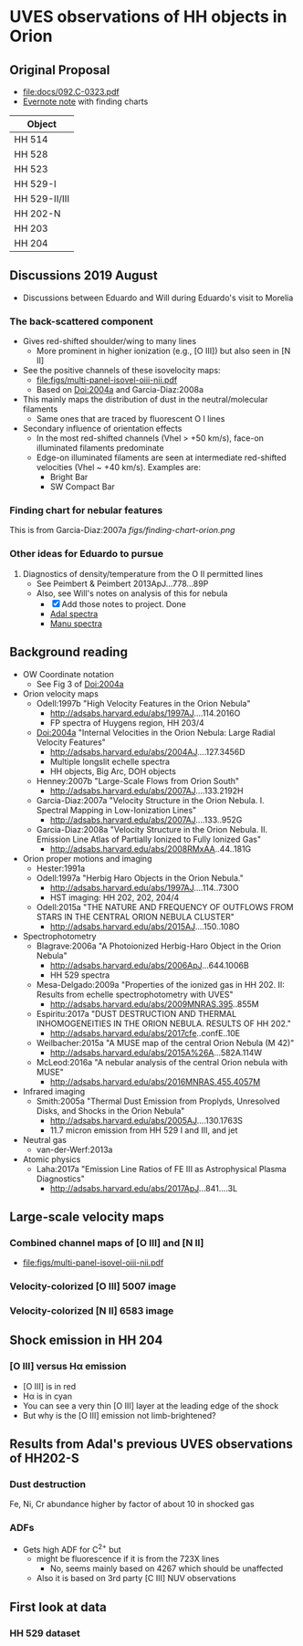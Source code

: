 * UVES observations of HH objects in Orion

** Original Proposal
+ [[file:docs/092.C-0323.pdf]]
+ [[https://www.evernote.com/l/ACQYu1coCdVPE5VGdvX8V1HmLkwqEcXjmRM][Evernote note]] with finding charts


| Object        |
|---------------|
| HH 514        |
| HH 528        |
| HH 523        |
| HH 529-I      |
| HH 529-II/III |
| HH 202-N      |
| HH 203        |
| HH 204        |




** Discussions 2019 August
+ Discussions between Eduardo and Will during Eduardo's visit to Morelia
*** The back-scattered component
+ Gives red-shifted shoulder/wing to many lines
  + More prominent in higher ionization (e.g., [O III]) but also seen in [N II]
+ See the positive channels of these isovelocity maps:
  + [[file:figs/multi-panel-isovel-oiii-nii.pdf]]
  + Based on Doi:2004a and Garcia-Diaz:2008a
+ This mainly maps the distribution of dust in the neutral/molecular filaments
  + Same ones that are traced by fluorescent O I lines
+ Secondary influence of orientation effects
  + In the most red-shifted channels (Vhel > +50 km/s), face-on illuminated filaments predominate
  + Edge-on illuminated filaments are seen at intermediate red-shifted velocities (Vhel ~ +40 km/s).  Examples are:
    + Bright Bar
    + SW Compact Bar
*** Finding chart for nebular features 
This is from Garcia-Diaz:2007a
[[figs/finding-chart-orion.png]]
*** Other ideas for Eduardo to pursue
1. Diagnostics of density/temperature from the O II permitted lines
   - See Peimbert & Peimbert 2013ApJ...778...89P
   - Also, see Will's notes on analysis of this for nebula
     - [X] Add those notes to project. Done
     - [[file:notebooks/Adal%20spectra.ipynb][Adal spectra]]
     - [[file:notebooks/Manu%20Spectra.ipynb][Manu spectra]]

** Background reading
+ OW Coordinate notation
  + See Fig 3 of Doi:2004a
+ Orion velocity maps
  + Odell:1997b "High Velocity Features in the Orion Nebula"
    + http://adsabs.harvard.edu/abs/1997AJ....114.2016O
    + FP spectra of Huygens region, HH 203/4
  + Doi:2004a "Internal Velocities in the Orion Nebula: Large Radial Velocity Features"
    + http://adsabs.harvard.edu/abs/2004AJ....127.3456D
    + Multiple longslit echelle spectra
    + HH objects, Big Arc, DOH objects
  + Henney:2007b "Large-Scale Flows from Orion South"
    + http://adsabs.harvard.edu/abs/2007AJ....133.2192H
  + Garcia-Diaz:2007a "Velocity Structure in the Orion Nebula. I. Spectral Mapping in Low-Ionization Lines"
    + http://adsabs.harvard.edu/abs/2007AJ....133..952G
  + Garcia-Diaz:2008a "Velocity Structure in the Orion Nebula. II. Emission Line Atlas of Partially Ionized to Fully Ionized Gas"
    + http://adsabs.harvard.edu/abs/2008RMxAA..44..181G
+ Orion proper motions and imaging
  + Hester:1991a
  + Odell:1997a "Herbig Haro Objects in the Orion Nebula."
    + http://adsabs.harvard.edu/abs/1997AJ....114..730O
    + HST imaging: HH 202, 202, 204/4
  + Odell:2015a "THE NATURE AND FREQUENCY OF OUTFLOWS FROM STARS IN THE CENTRAL ORION NEBULA CLUSTER"
    + http://adsabs.harvard.edu/abs/2015AJ....150..108O
+ Spectrophotometry
  + Blagrave:2006a "A Photoionized Herbig-Haro Object in the Orion Nebula"
    + http://adsabs.harvard.edu/abs/2006ApJ...644.1006B
    + HH 529 spectra
  + Mesa-Delgado:2009a "Properties of the ionized gas in HH 202. II: Results from echelle spectrophotometry with UVES"
    + http://adsabs.harvard.edu/abs/2009MNRAS.395..855M
  + Espiritu:2017a "DUST DESTRUCTION AND THERMAL INHOMOGENEITIES IN THE ORION NEBULA. RESULTS OF HH 202."
    + http://adsabs.harvard.edu/abs/2017cfe..confE..10E
  + Weilbacher:2015a "A MUSE map of the central Orion Nebula (M 42)"
    + http://adsabs.harvard.edu/abs/2015A%26A...582A.114W
  + McLeod:2016a "A nebular analysis of the central Orion nebula with MUSE"
    + http://adsabs.harvard.edu/abs/2016MNRAS.455.4057M
+ Infrared imaging
  + Smith:2005a "Thermal Dust Emission from Proplyds, Unresolved Disks, and Shocks in the Orion Nebula"
    + http://adsabs.harvard.edu/abs/2005AJ....130.1763S
    + 11.7 micron emission from HH 529 I and III, and jet
+ Neutral gas
  + van-der-Werf:2013a
+ Atomic physics
  + Laha:2017a "Emission Line Ratios of FE III as Astrophysical Plasma Diagnostics"
    + http://adsabs.harvard.edu/abs/2017ApJ...841....3L




** Large-scale velocity maps
*** Combined channel maps of [O III] and [N II]
+ [[file:figs/multi-panel-isovel-oiii-nii.pdf]]
*** Velocity-colorized [O III] 5007 image
#+attr_html: :width 300
[[./figs/final502-colorized.jpg]]

*** Velocity-colorized [N II] 6583 image
#+attr_html: :width 300
[[./figs/final658-colorized.jpg]]
 

** Shock emission in HH 204

*** [O III] versus H\alpha emission
#+attr_html: :width 300
[[./figs/HH204-shock-shell_1.png]]

+ [O III] is in red
+ H\alpha is in cyan
+ You can see a very thin [O III] layer at the leading edge of the shock
+ But why is the [O III] emission not limb-brightened?


** Results from Adal's previous UVES observations of HH202-S

*** Dust destruction
Fe, Ni, Cr abundance higher by factor of about 10 in shocked gas

*** ADFs
+ Gets high ADF for C^{2+} but
  + might be fluorescence if it is from the 723X lines
    + No, seems mainly based on 4267 which should be unaffected
  + Also it is based on 3rd party [C III] NUV observations


** First look at data
#+attr_html: :width 200
[[file:figs/uves-data-description.png]]

*** HH 529 dataset
